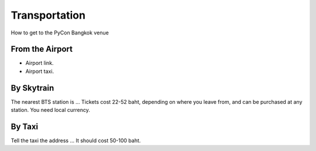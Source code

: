 .. title: Transportation
.. slug: transportation
.. date: 2017-12-23 20:00:53 UTC+07:00
.. tags: 
.. category: 
.. link: 
.. description: Transportation
.. type: text

Transportation
==============

How to get to the PyCon Bangkok venue

From the Airport
----------------

- Airport link.
- Airport taxi.

By Skytrain
-----------

The nearest BTS station is ...
Tickets cost 22-52 baht, depending on where you leave from, and
can be purchased at any station. You need local currency.

By Taxi
-------

Tell the taxi the address ...
It should cost 50-100 baht.
